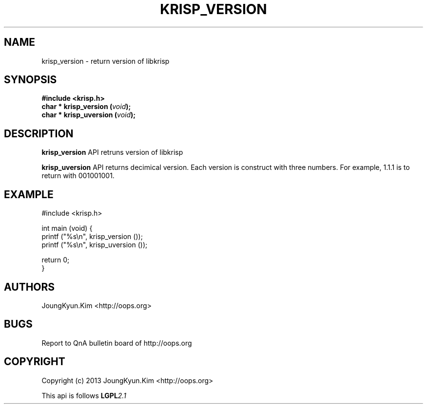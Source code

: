 .TH KRISP_VERSION 3 "10 Jan 2011"

.SH NAME
krisp_version \- return version of libkrisp

.SH SYNOPSIS
.BI "#include <krisp.h>"
.br
.BI "char * krisp_version (" void ");"
.br
.BI "char * krisp_uversion (" void ");"

.SH DESCRIPTION
.BI krisp_version
API retruns version of libkrisp
.PP
.BI krisp_uversion
API returns decimical version. Each version is construct with
three numbers. For example, 1.1.1 is to return with 001001001.

.SH EXAMPLE
.nf
#include <krisp.h>

int main (void) {
    printf ("%s\\n", krisp_version ());
    printf ("%s\\n", krisp_uversion ());

    return 0;
}
.fi

.SH AUTHORS
JoungKyun.Kim <http://oops.org>

.SH BUGS
Report to QnA bulletin board of http://oops.org

.SH COPYRIGHT
Copyright (c) 2013 JoungKyun.Kim <http://oops.org>

This api is follows
.BI LGPL 2.1
